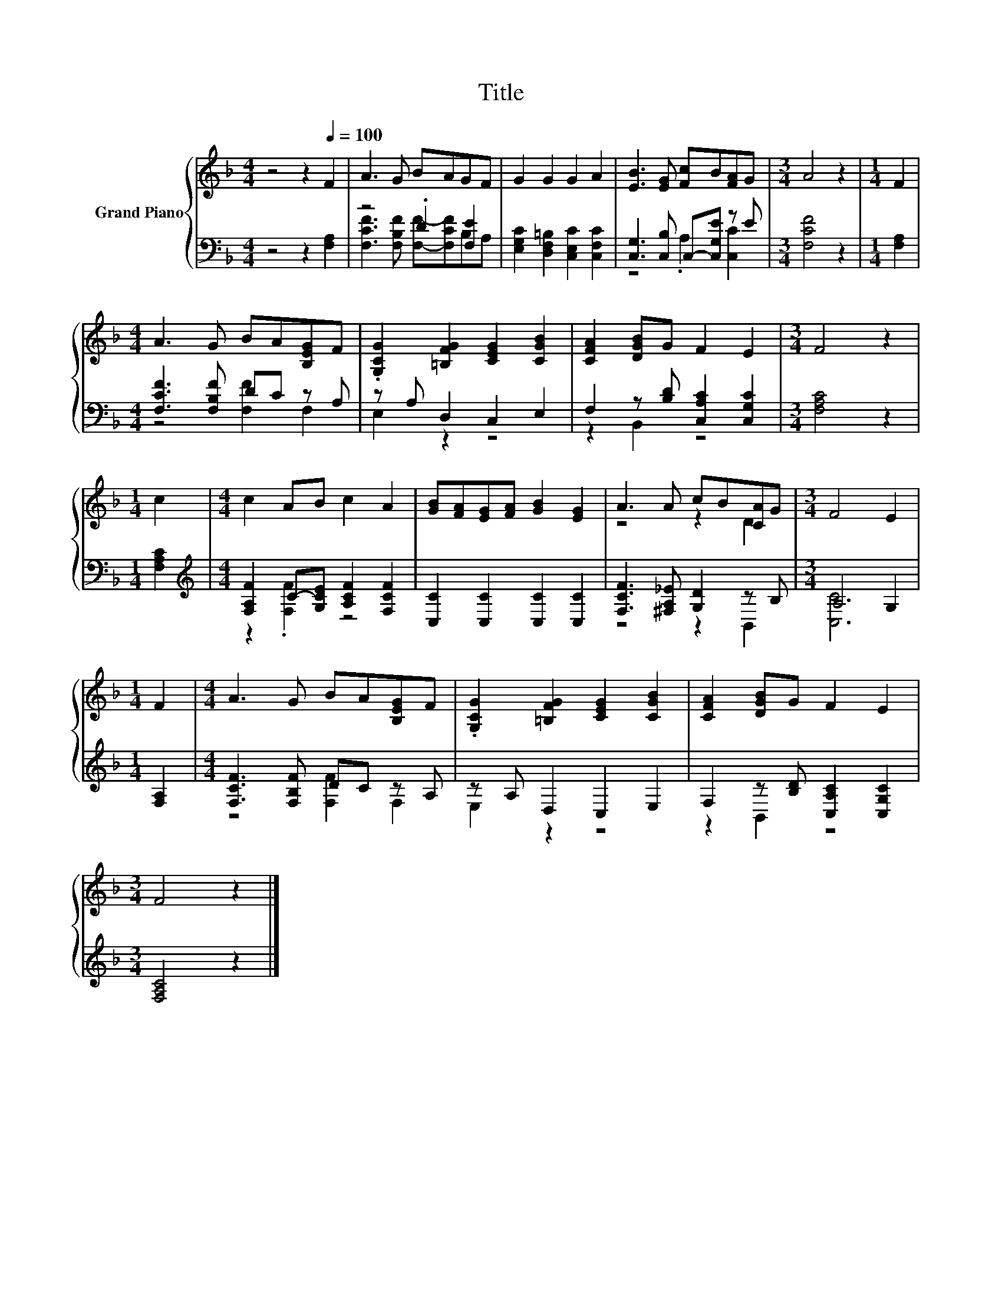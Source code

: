X:1
T:Title
%%score { ( 1 4 ) | ( 2 3 ) }
L:1/8
M:4/4
K:F
V:1 treble nm="Grand Piano"
V:4 treble 
V:2 bass 
V:3 bass 
V:1
 z4 z2[Q:1/4=100] F2 | A3 G BAGF | G2 G2 G2 A2 | [EB]3 [EG] [Fc]B[FA]G |[M:3/4] A4 z2 |[M:1/4] F2 | %6
[M:4/4] A3 G BA[B,EG]F | .[G,CG]2 [=B,FG]2 [CEG]2 [CGB]2 | [CFA]2 [DGB]G F2 E2 |[M:3/4] F4 z2 | %10
[M:1/4] c2 |[M:4/4] c2 AB c2 A2 | [GB][FA][EG][FA] [GB]2 [EG]2 | A3 A cB[CA]G |[M:3/4] F4 E2 | %15
[M:1/4] F2 |[M:4/4] A3 G BA[B,EG]F | .[G,CG]2 [=B,FG]2 [CEG]2 [CGB]2 | [CFA]2 [DGB]G F2 E2 | %19
[M:3/4] F4 z2 |] %20
V:2
 z4 z2 [F,A,]2 | z4 .D2 [F,E]2 | [E,G,C]2 [D,F,=B,]2 [C,E,C]2 [C,F,C]2 | %3
 [C,G,]3 [C,B,] C,-[C,G,E] z E |[M:3/4] [F,CF]4 z2 |[M:1/4] [F,A,]2 | %6
[M:4/4] [F,CF]3 [F,B,F] DC z A, | z A, D,2 C,2 E,2 | F,2 z [B,D] [C,A,C]2 [C,G,C]2 | %9
[M:3/4] [F,A,C]4 z2 |[M:1/4] [F,A,C]2 |[M:4/4][K:treble] [F,A,F]2 C-[G,CE] [A,CF]2 [F,CF]2 | %12
 [C,C]2 [C,C]2 [C,C]2 [C,C]2 | [F,CF]3 [^F,A,_E] [G,D]2 z B, |[M:3/4] A,4 G,2 |[M:1/4] [F,A,]2 | %16
[M:4/4] [F,CF]3 [F,B,F] DC z A, | z A, D,2 C,2 E,2 | F,2 z [B,D] [C,A,C]2 [C,G,C]2 | %19
[M:3/4] [F,A,C]4 z2 |] %20
V:3
 x8 | [F,CF]3 [F,B,F] [F,F]-[F,CF]B,A, | x8 | z4 .A,2 [C,C]2 |[M:3/4] x6 |[M:1/4] x2 | %6
[M:4/4] z4 [F,F]2 F,2 | E,2 z2 z4 | z2 B,,2 z4 |[M:3/4] x6 |[M:1/4] x2 | %11
[M:4/4][K:treble] z2 .[F,F]2 z4 | x8 | z4 z2 B,,2 |[M:3/4] [C,C]6 |[M:1/4] x2 | %16
[M:4/4] z4 [F,F]2 F,2 | E,2 z2 z4 | z2 B,,2 z4 |[M:3/4] x6 |] %20
V:4
 x8 | x8 | x8 | x8 |[M:3/4] x6 |[M:1/4] x2 |[M:4/4] x8 | x8 | x8 |[M:3/4] x6 |[M:1/4] x2 | %11
[M:4/4] x8 | x8 | z4 z2 D2 |[M:3/4] x6 |[M:1/4] x2 |[M:4/4] x8 | x8 | x8 |[M:3/4] x6 |] %20

